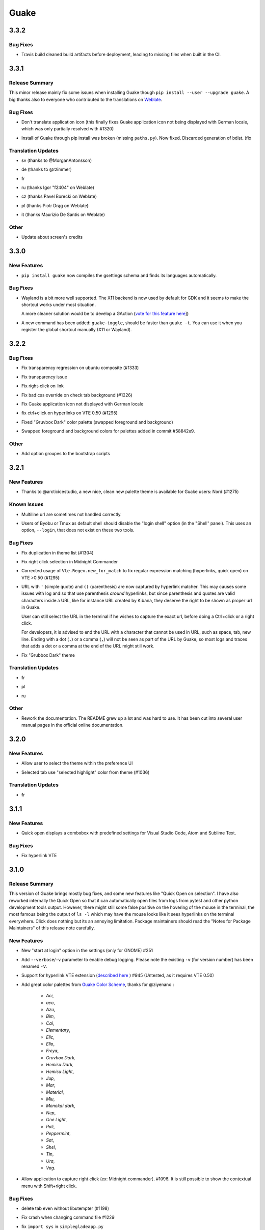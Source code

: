 =====
Guake
=====

.. _Guake_3.3.2:

3.3.2
=====

.. _Guake_3.3.2_Bug Fixes:

Bug Fixes
---------

.. releasenotes/notes/travis-72ba95b09d9d6e67.yaml @ b'66dc3f0a3e631d971db4486c472458af267e9099'

- Travis build cleaned build artifacts before deployment, leading to missing files when
  built in the CI.


.. _Guake_3.3.1:

3.3.1
=====

.. _Guake_3.3.1_Release Summary:

Release Summary
---------------

.. releasenotes/notes/translations-4106dec297b04a63.yaml @ b'45d6fad258e74f28fa294e73f18587d2b2028327'

This minor release mainly fix some issues when installing Guake though ``pip install --user --upgrade guake``.
A big thanks also to everyone who contributed to the translations on `Weblate <https://hosted.weblate.org/projects/guake/guake/>`_.

.. _Guake_3.3.1_Bug Fixes:

Bug Fixes
---------

.. releasenotes/notes/bugfix-desktop-icons-d138f5862005ec4c.yaml @ b'e0047fe787f063042b40b2e14578fe9d29eb8be7'

- Don't translate application icon (this finally fixes Guake application icon not being displayed with German locale, which was only partially resolved with #1320)

.. releasenotes/notes/pip-b3c70a8c17ca5533.yaml @ b'45d6fad258e74f28fa294e73f18587d2b2028327'

- Install of Guake through pip install was broken (missing ``paths.py``). Now fixed. Discarded generation of bdist. (fix


.. _Guake_3.3.1_Translation Updates:

Translation Updates
-------------------

.. releasenotes/notes/translation-a33ff067822bbfb9.yaml @ b'f94bf912c86708a4cc9eb36cca13f8b3b7810f41'

- sv (thanks to @MorganAntonsson)

.. releasenotes/notes/translation-de-c6495c0ae7523117.yaml @ b'f94bf912c86708a4cc9eb36cca13f8b3b7810f41'

- de (thanks to @rzimmer)

.. releasenotes/notes/translations-4106dec297b04a63.yaml @ b'45d6fad258e74f28fa294e73f18587d2b2028327'

- fr

.. releasenotes/notes/translations-4106dec297b04a63.yaml @ b'45d6fad258e74f28fa294e73f18587d2b2028327'

- ru (thanks Igor "f2404" on Weblate)

.. releasenotes/notes/translations-4106dec297b04a63.yaml @ b'45d6fad258e74f28fa294e73f18587d2b2028327'

- cz (thanks Pavel Borecki on Weblate)

.. releasenotes/notes/translations-4106dec297b04a63.yaml @ b'45d6fad258e74f28fa294e73f18587d2b2028327'

- pl (thanks Piotr Drąg on Weblate)

.. releasenotes/notes/translations-4106dec297b04a63.yaml @ b'45d6fad258e74f28fa294e73f18587d2b2028327'

- it (thanks Maurizio De Santis on Weblate)


.. _Guake_3.3.1_Other:

Other
-----

.. releasenotes/notes/credits-17a8ac0624e7a46b.yaml @ b'f94bf912c86708a4cc9eb36cca13f8b3b7810f41'

- Update about screen's credits


.. _Guake_3.3.0:

3.3.0
=====

.. _Guake_3.3.0_New Features:

New Features
------------

.. releasenotes/notes/pip-a8c7f5e91190b7ba.yaml @ b'86995359b2ed76d582bf7db3e37a19be4d411314'

- ``pip install guake`` now compiles the gsettings schema and finds its languages automatically.


.. _Guake_3.3.0_Bug Fixes:

Bug Fixes
---------

.. releasenotes/notes/wayland-3fcce3b30835e66d.yaml @ b'150a3a77f9355cb49e3c45a9be850b2f1ac684ec'

- Wayland is a bit more well supported. The X11 backend is now used by default for
  GDK and it seems to make the shortcut works under most situation.
  
  A more cleaner solution would be to develop a GAction
  (`vote for this feature here <https://feathub.com/Guake/guake/+29>`_])

.. releasenotes/notes/wayland-3fcce3b30835e66d.yaml @ b'150a3a77f9355cb49e3c45a9be850b2f1ac684ec'

- A new command has been added: ``guake-toggle``, should be faster than
  ``guake -t``. You can use it when you register the global shortcut manually
  (X11 or Wayland).


.. _Guake_3.2.2:

3.2.2
=====

.. _Guake_3.2.2_Bug Fixes:

Bug Fixes
---------

.. releasenotes/notes/bugfix-b26aac4094ce8154.yaml @ b'48cf239e6accf9833926f2b9697731bfaca588aa'

- Fix transparency regression on ubuntu composite (#1333)

.. releasenotes/notes/bugfix-bb8c6dcf8cbd3b20.yaml @ b'2908357bf851063dbac7e813dfa746a06e0ba469'

- Fix transparency issue

.. releasenotes/notes/bugfix-bb8c6dcf8cbd3b20.yaml @ b'2908357bf851063dbac7e813dfa746a06e0ba469'

- Fix right-click on link

.. releasenotes/notes/bugfix-bb8c6dcf8cbd3b20.yaml @ b'2908357bf851063dbac7e813dfa746a06e0ba469'

- Fix bad css override on check tab background (#1326)

.. releasenotes/notes/bugfix-desktop-icon-68a8c2d6d2ef390c.yaml @ b'a4c9f1a74fb5e333ca0a789cce3189e5535ee390'

- Fix Guake application icon not displayed with German locale

.. releasenotes/notes/bugfix-f11b203584eeeb8e.yaml @ b'99ea0ab7ab8d14abb91d914da7bbc88d70411117'

- fix ctrl+click on hyperlinks on VTE 0.50 (#1295)

.. releasenotes/notes/palette-008d16139cff7b9c.yaml @ b'34b6259b388f44dab571e729ae1e9cc54d3d3b62'

- Fixed "Gruvbox Dark" color palette (swapped foreground and background)

.. releasenotes/notes/palette-ac719dfbd2dd49e9.yaml @ b'da0a5c25e7587292131895b34ff394e74075cd07'

- Swapped foreground and background colors for palettes added in commit #58842e9.


.. _Guake_3.2.2_Other:

Other
-----

.. releasenotes/notes/update-bootstrap-scripts-1ba9e40b4ab1bfd4.yaml @ b'2fa4c7b238babc6e9cd5869c47209ea6dad75014'

- Add option groupes to the bootstrap scripts


.. _Guake_3.2.1:

3.2.1
=====

.. _Guake_3.2.1_New Features:

New Features
------------

.. releasenotes/notes/palette-548f459256895a64.yaml @ b'de681c82ec77c7bebc9e23a76bf114641e8f5863'

- Thanks to @arcticicestudio, a new nice, clean new palette theme is available for Guake users:
  Nord (#1275)


.. _Guake_3.2.1_Known Issues:

Known Issues
------------

.. releasenotes/notes/hyperlinks-778efab6774df2e6.yaml @ b'3718a0a41c4c20bf3e966c48a9b3aefbe8874f0e'

- Multiline url are sometimes not handled correctly.

.. releasenotes/notes/translations-daa7e7aa85eec3bb.yaml @ b'40849130c85207d03bd077270ff09e632aa1cd58'

- Users of Byobu or Tmux as default shell should disable the "login shell" option
  (in the "Shell" panel). This uses an option, ``--login``, that does not exist on these
  two tools.


.. _Guake_3.2.1_Bug Fixes:

Bug Fixes
---------

.. releasenotes/notes/bugfix-5b330b910cf335bb.yaml @ b'9a53c4268b2764fb0a499405824e8adf967abdaf'

- Fix duplication in theme list (#1304)

.. releasenotes/notes/bugfix-ce7825d37bcf2273.yaml @ b'56f16c9b600fb2044b8d3db1fb6fe220438a258e'

- Fix right click selection in Midnight Commander

.. releasenotes/notes/fix-hyperlink-50901cd04a88876e.yaml @ b'fa20efa6d1530162f9c97f05d0552598a5d31afc'

- Corrected usage of ``Vte.Regex.new_for_match`` to fix regular expression matching
  (hyperlinks, quick open) on VTE >0.50 (#1295)

.. releasenotes/notes/hyperlinks-778efab6774df2e6.yaml @ b'3718a0a41c4c20bf3e966c48a9b3aefbe8874f0e'

- URL with ``'`` (simple quote) and ``()`` (parenthesis) are now captured by hyperlink matcher.
  This may causes some issues with log and so that use parenthesis *around* hyperlinks,
  but since parenthesis and quotes are valid characters inside a URL, like for instance
  URL created by Kibana, they deserve the right to be shown as proper url in Guake.
  
  User can still select the URL in the terminal if he wishes to capture the exact url, before
  doing a Ctrl+click or a right click.
  
  For developers, it is advised to end the URL with a character that cannot be used in URL, such
  as space, tab, new line. Ending with a dot (``.``) or a comma (``,``) will not be seen as part
  of the URL by Guake, so most logs and traces that adds a dot or a comma at the end of the URL
  might still work.

.. releasenotes/notes/translations-daa7e7aa85eec3bb.yaml @ b'40849130c85207d03bd077270ff09e632aa1cd58'

- Fix "Grubbox Dark" theme


.. _Guake_3.2.1_Translation Updates:

Translation Updates
-------------------

.. releasenotes/notes/translations-daa7e7aa85eec3bb.yaml @ b'40849130c85207d03bd077270ff09e632aa1cd58'

- fr

.. releasenotes/notes/translations-daa7e7aa85eec3bb.yaml @ b'40849130c85207d03bd077270ff09e632aa1cd58'

- pl

.. releasenotes/notes/translations-daa7e7aa85eec3bb.yaml @ b'40849130c85207d03bd077270ff09e632aa1cd58'

- ru


.. _Guake_3.2.1_Other:

Other
-----

.. releasenotes/notes/docs-0c95ec1b74cc65d0.yaml @ b'352a2570ff7342a4a2cf53101b6afca7f6533e9e'

- Rework the documentation. The README grew up a lot and was hard to use. It has been cut into
  several user manual pages in the official online documentation.


.. _Guake_3.2.0:

3.2.0
=====

.. _Guake_3.2.0_New Features:

New Features
------------

.. releasenotes/notes/theme-1c1f13e63e46d98b.yaml @ b'0779655fd34df6fb98d1bb49db1cbd46d7b44d6d'

- Allow user to select the theme within the preference UI

.. releasenotes/notes/theme-a11c5b3cf19de34f.yaml @ b'21cf658bacd2b3559ebdb36a1527d0c3631e631f'

- Selected tab use "selected highlight" color from theme (#1036)


.. _Guake_3.2.0_Translation Updates:

Translation Updates
-------------------

.. releasenotes/notes/theme-1c1f13e63e46d98b.yaml @ b'0779655fd34df6fb98d1bb49db1cbd46d7b44d6d'

- fr


.. _Guake_3.1.1:

3.1.1
=====

.. _Guake_3.1.1_New Features:

New Features
------------

.. releasenotes/notes/quick-open-52d040f5e34e4d35.yaml @ b'8491450161e24cde0548a7e8541e85fb73ae0722'

- Quick open displays a combobox with predefined settings for Visual Studio Code, Atom and
  Sublime Text.


.. _Guake_3.1.1_Bug Fixes:

Bug Fixes
---------

.. releasenotes/notes/bugfix-6096693463dd6c84.yaml @ b'8491450161e24cde0548a7e8541e85fb73ae0722'

- Fix  hyperlink VTE


.. _Guake_3.1.0:

3.1.0
=====

.. _Guake_3.1.0_Release Summary:

Release Summary
---------------

.. releasenotes/notes/install-b017d0fe51f8e2ad.yaml @ b'97bf2cb22586bde930ea12b3ebfbc1e611967359'


This version of Guake brings mostly bug fixes, and some new features like "Quick Open on selection". I have also reworked internally the Quick Open so that it can automatically open files from logs from pytest and other python development tools output.
However, there might still some false positive on the hovering of the mouse in the terminal, the most famous being the output of ``ls -l`` which may have the mouse looks like it sees hyperlinks on the terminal everywhere. Click does nothing but its an annoying limitation.
Package maintainers should read the "Notes for Package Maintainers" of this release note carefully.


.. _Guake_3.1.0_New Features:

New Features
------------

.. releasenotes/notes/autostart-300343bbe644bd7e.yaml @ b'ddc45d6d3359675b08b169585b97b51a1dc3b675'

- New "start at login" option in the settings (only for GNOME) #251

.. releasenotes/notes/debug-d435207215fdcc2e.yaml @ b'8f5a665141cc0c6951d81026a079762b0239851b'

- Add ``--verbose``/``-v`` parameter to enable debug logging. Please note the existing ``-v``
  (for version number) has been renamed ``-V``.

.. releasenotes/notes/hyperlink-e40e87ae4dc83c8e.yaml @ b'ed0278eba97a56a11b64050ef41e9c42c5ae19aa'

- Support for hyperlink VTE extension
  (`described here <https://gist.github.com/egmontkob/eb114294efbcd5adb1944c9f3cb5feda>`_ )
  #945 (Untested, as it requires VTE 0.50)

.. releasenotes/notes/palettes-ec272b2335a1fa06.yaml @ b'5065bd3f426ab77197f9c4ebd96bef11840f0a53'

- Add great color palettes from
  `Guake Color Scheme <https://github.com/ziyenano/Guake-Color-Schemes>`_, thanks for @ziyenano :
  
    - `Aci`,
    - `aco`,
    - `Azu`,
    - `Bim`,
    - `Cai`,
    - `Elementary`,
    - `Elic`,
    - `Elio`,
    - `Freya`,
    - `Gruvbox Dark`,
    - `Hemisu Dark`,
    - `Hemisu Light`,
    - `Jup`,
    - `Mar`,
    - `Material`,
    - `Miu`,
    - `Monokai dark`,
    - `Nep`,
    - `One Light`,
    - `Pali`,
    - `Peppermint`,
    - `Sat`,
    - `Shel`,
    - `Tin`,
    - `Ura`,
    - `Vag`.

.. releasenotes/notes/right-clic-f15043342128eb58.yaml @ b'0ff272c3f65ea9be7c5256962dbbf8be720f9763'

- Allow application to capture right click (ex: Midnight commander). #1096.
  It is still possible to show the contextual menu with Shift+right click.


.. _Guake_3.1.0_Bug Fixes:

Bug Fixes
---------

.. releasenotes/notes/bugfix-78df60050b344c0b.yaml @ b'3dd342c500bda9e03400d30980481308b4e30472'

- delete tab even without libutempter (#1198)

.. releasenotes/notes/bugfix-abe62750f777873f.yaml @ b'b86c84922fe6d6485b5141b21bac9acd99884124'

- Fix crash when changing command file #1229

.. releasenotes/notes/bugfix-b54670a057197a9f.yaml @ b'347d02a69b1af3c0a3bf781d3d09ba5b7cc8a73d'

- fix ``import sys`` in ``simplegladeapp.py``

.. releasenotes/notes/bugfix_1225-6eecf165d1d0e732.yaml @ b'347d02a69b1af3c0a3bf781d3d09ba5b7cc8a73d'

- change scope of ``which_align`` variable in ``pref.py`` (#1225)

.. releasenotes/notes/quick_open-bb22f82761ad564b.yaml @ b'8274e950893f9ed119f88ca6b99ebe167571143c'

- Fix several issues on Quick Edit:
  
  - quick open freezes guake
  - support for systems with PCRE2 (regular expression in terminal) disabled for VTE, like
    Ubuntu 17.10 and +.
  
    This might disable quick open and open url on direct Ctrl+click.
    User can still select the wanted url or text and Cltr+click or use contextual menu.
  
    See this `discussion on Tilix <https://github.com/gnunn1/tilix/issues/916>`_, another
    Terminal emulator that suffurs the same issue.
  
  - quick open now appears in contextual menu (#1157)
  - bad translation update on the contextual menu. This causes new strings that was hidden to
    appear for translators.
  - Fix quick open on pattern "File:line" line that was not opening the wanted file.

.. releasenotes/notes/translation-bd1cd0a5447ee42f.yaml @ b'56f16c9b600fb2044b8d3db1fb6fe220438a258e'

- Fix user interface translations #1228

.. releasenotes/notes/translation-ccde91d14559d6ab.yaml @ b'0d6bf217c40a522c23cc83a7e06ad98273cbe32b'

- Some systems such as Ubuntu did displayed Guake with a translated interface (#1209). The locale system has been reworked to fix that.

.. releasenotes/notes/translation-ccde91d14559d6ab.yaml @ b'0d6bf217c40a522c23cc83a7e06ad98273cbe32b'

- There might be broken translations, or not up-to-date language support by Guake. A global refresh of all existing translations would be welcomed. Most has not been updated since the transition to Guake 3, so these languages support might probably be unfunctional or at least partialy localized.

.. releasenotes/notes/translation-ccde91d14559d6ab.yaml @ b'0d6bf217c40a522c23cc83a7e06ad98273cbe32b'

- A big thank you for all the volunteers and Guake enthousiats would often update their own translation to help guake being used world-wide.
  - Help is always welcomed for updating translations !

.. releasenotes/notes/vte-d6fd6406c673f71a.yaml @ b'5e6339865120775e77436e03ed90cef6bc715dc9'

- Support for vte 2.91 (0.52) #1222


.. _Guake_3.1.0_Translation Updates:

Translation Updates
-------------------

.. releasenotes/notes/autostart-300343bbe644bd7e.yaml @ b'ddc45d6d3359675b08b169585b97b51a1dc3b675'

- fr_FR

.. releasenotes/notes/autostart-300343bbe644bd7e.yaml @ b'ddc45d6d3359675b08b169585b97b51a1dc3b675'

- pl

.. releasenotes/notes/update-de-translation-cfcb77e0e6b4543e.yaml @ b'2fe5656610a72d3a41fbf97c3e74a160b9821052'

- de


.. _Guake_3.1.0_Notes for Package Maintainers:

Notes for Package Maintainers
-----------------------------

.. releasenotes/notes/install-b017d0fe51f8e2ad.yaml @ b'97bf2cb22586bde930ea12b3ebfbc1e611967359'

- The setup mecanism has changed a little bit. Some maintainers used to patch the source code
  of Guake to change the pixmap, Gtk schema or locale paths directly in the ``guake/globals.py``
  file. This was due to a lack of flexibility of the installation target of the ``Makefile``.
  
  The ``make install`` target looks now a little bit more familiar, allowing distribution
  packager to set the various paths directly with make flags.
  
  For example:
  
  .. code-block:: bash
  
      sudo make install \
          prefix=/usr \
          DESTDIR=/path/for/packager \
          PYTHON_SITE_PACKAGE_NAME=site-package \
          localedir=/usr/share/locale
  
  The main overrides are:
  
  - ``IMAGE_DIR``: where the pixmap should be installed. Default: ``/usr/local/share/guake/pixmaps``
  - ``localedir``: where locales should be installed. Default: ``/usr/local/share/locale``
  - ``GLADE_DIR``: where the Glade files should be installed. Default: ``/usr/local/share/guake``
  - ``gsettingsschemadir``: where gsettings/dconf schema should be installed.
    Default: ``/usr/local/share/glib-2.0/schemas/``
  
  I invite package maintainers to open tickets on Github about any other difficulties
  encountered when packaging Guake.


.. _Guake_3.0.5:

3.0.5
=====

.. _Guake_3.0.5_Bug Fixes:

Bug Fixes
---------

.. releasenotes/notes/bugfix-705c264a6b77f4d3.yaml @ b'45866977af61fdc18e2f8e4170ff6e8667ddea36'

- Apply cursor blinking to new tabs as well, not only on settings change.

.. releasenotes/notes/bugfix-c065e1a8b8e41270.yaml @ b'a17a2b5a4abcf18df96f83c1dca9f9519d75a5eb'

- Fix window losefocus hotkey #1080

.. releasenotes/notes/bugfix-cb51b18bfd3c8da3.yaml @ b'9465a191732f101891432bcdb70ce27cf6b37d8a'

- Fix refocus if open #1188

.. releasenotes/notes/fix-preference-window-header-color,-align-close-button-and-change-borders-to-margins-fa7ffffc45b12ea5.yaml @ b'2333606e7af3deb165bc8de23c392472420cf163'

- fix preferences window header color, align the close button more nicely and change borders to margins

.. releasenotes/notes/wayland-fa246d324c92fd80.yaml @ b'12a05905b2131dc091271cdf24b3c8b069da4cb0'

- Implements a timestamp for wayland (#1215)


.. _Guake_3.0.4:

3.0.4
=====

.. _Guake_3.0.4_New Features:

New Features
------------

.. releasenotes/notes/Add-window-displacement-options-to-move-guake-away-from-the-edges-1b2d46997e8dbe91.yaml @ b'93099961f7c90a22089b76a8a9acf1414bea56e5'

- Add window displacement options to move guake away from the screen edges

.. releasenotes/notes/Add-window-displacement-options-to-move-guake-away-from-the-edges-1b2d46997e8dbe91.yaml @ b'93099961f7c90a22089b76a8a9acf1414bea56e5'

- User can manually enter the name of the GTK theme it wants Guake to use. Note there is no
  Preference settings yet, one needs to manually enter the name using ``dconf-editor``, in the
  key ``/apps/guake/general/gtk-theme-name``. Use a name matching one the folders in
  ``/usr/share/themes``. Please also considere this is a early adopter features and has only
  been tested on Ubuntu systems.
  Dark theme preference can be se with the key ``/apps/guake/general/gtk-prefer-dark-theme``.

.. releasenotes/notes/fix-make-install-system-as-non-root-user-40cdbb0509660741.yaml @ b'7fb39459c9dd852411fcd968fcfbbf33f5bfa4ca'

- Allow make install-system to be run as non root user and print a message if so.

.. releasenotes/notes/quick_open-032209b39bb6831f.yaml @ b'4423af1c134e80a81e4c68fdcf5eea2ade969c74'

- Quick open can now open file under selection. Simply select a filename in the current terminal
  and do a Ctrl+click, if the file path can be found, it will be open in your editor. It allows
  to virtually open any file path in your terminal (if they are on your local machine), but
  requires the user to select the file path first, compared to the Quick Open feature that
  finds file names using regular expression.
  
  Also notes that is it able to look in the current folder if the selected file name exists,
  allowing Ctrl+click on relative paths as well.
  
  Line number syntax is also supported: ``filename.txt:5`` will directly on the 5th line if
  your Quick Open is set for.


.. _Guake_3.0.4_Bug Fixes:

Bug Fixes
---------

.. releasenotes/notes/Add-window-displacement-options-to-move-guake-away-from-the-edges-1b2d46997e8dbe91.yaml @ b'93099961f7c90a22089b76a8a9acf1414bea56e5'

- fixes issue with vertically stacked dual monitors #1162

.. releasenotes/notes/bugfix-654583b5646cf905.yaml @ b'1367a6b7cdf856efea50e0956f894be088d1f681'

- Quick Open functionnality is restored #1121

.. releasenotes/notes/bugfix-90bd70c984ad6a73.yaml @ b'69ae4fe8036eae8e2f7418cd08fccb95fe41eb07'

- Unusable Guake with "hide on focus lose" option #1152

.. releasenotes/notes/dbus-c3861541c24b328a.yaml @ b'c0443dd7df49346a87f1fa08a52c1c6f76727ad8'

- Speed up guake D-Bus communication (command line such as ``guake -t``).


.. _Guake_3.0.3:

3.0.3
=====

.. _Guake_3.0.3_Release Summary:

Release Summary
---------------

.. releasenotes/notes/gtk3-a429d01811754c42.yaml @ b'8ea70114fc51ffef8436da8cde631a8246cc6794'

This minor release mainly focus on fixing big problems that was remaining after the migration to GTK3. I would like to akwonledge the work of some contributors that helped testing and reporting issues on Guake 3.0.0. Thanks a lot to @egmontkob and @aichingm.


.. releasenotes/notes/prefs-032d2ab0c8e2f17a.yaml @ b'8ea70114fc51ffef8436da8cde631a8246cc6794'

The Preference window has been deeply reworked and the hotkey management has been rewriten. This was one the the major regression in Guake 3.0.


.. _Guake_3.0.3_New Features:

New Features
------------

.. releasenotes/notes/auto-edit-648e3609c9aee103.yaml @ b'8ea70114fc51ffef8436da8cde631a8246cc6794'

- [dev env] automatically open reno slug after creation for editing

.. releasenotes/notes/dev-env-fb2967d1ba8ee495.yaml @ b'8ea70114fc51ffef8436da8cde631a8246cc6794'

- [dev env]: Add the possibility to terminate guake with ``Ctrl+c`` on terminal
  where Guake has been launched

.. releasenotes/notes/scroll-959087c80640ceaf.yaml @ b'8ea70114fc51ffef8436da8cde631a8246cc6794'

- Add "Infinite scrolling" option in "Scrolling" panel #274

.. releasenotes/notes/show-focus-cab5307b44905f7e.yaml @ b'8ea70114fc51ffef8436da8cde631a8246cc6794'

- Added hotkey for showing and focusing Guake window when it is opened or closed.
  It is convenient when Guake window are overlapped with another windows and user
  needs to just showing it without closing and opening it again. #1133


.. _Guake_3.0.3_Known Issues:

Known Issues
------------

.. releasenotes/notes/packages-55d1017dd708b8de.yaml @ b'40849130c85207d03bd077270ff09e632aa1cd58'

- Quick Edit feature is not working (#1121)


.. _Guake_3.0.3_Deprecations:

Deprecations
------------

.. releasenotes/notes/visible-bell-12de7acf136d3fa4.yaml @ b'8ea70114fc51ffef8436da8cde631a8246cc6794'

- Remove visible bell feature #1081


.. _Guake_3.0.3_Bug Fixes:

Bug Fixes
---------

.. releasenotes/notes/fix-guake-showing-up-on-startup-0fdece37dc1616e4.yaml @ b'8ea70114fc51ffef8436da8cde631a8246cc6794'

- Command options do not work, crash when disabling keybinding #1111

.. releasenotes/notes/fix-guake-showing-up-on-startup-0fdece37dc1616e4.yaml @ b'8ea70114fc51ffef8436da8cde631a8246cc6794'

- Do not open Guake window upon startup #1113

.. releasenotes/notes/fix-in/decrease-height-8176a8313d9a1aba.yaml @ b'8ea70114fc51ffef8436da8cde631a8246cc6794'

- Fix crash on increase/decrease main window height shortcut #1099

.. releasenotes/notes/fix-rename-tab-shortcut-62ad1410c2958929.yaml @ b'8ea70114fc51ffef8436da8cde631a8246cc6794'

- Resolved conflicting default shortcut for ``Ctrl+F2`` (now, rename current tab is set to
  ``Ctrl+Shift+R``) #1101, #1098

.. releasenotes/notes/hotkeys-42708e8968fd7b25.yaml @ b'41c5b8b408b0360483f2e467f616f88a534acf83'

- The hotkey management has been rewriten and is now fully functional

.. releasenotes/notes/prefs-032d2ab0c8e2f17a.yaml @ b'8ea70114fc51ffef8436da8cde631a8246cc6794'

- Rework the Preference window and reorganize the settings. Lot of small issues
  has been fixed.
  The Preference window now fits in a 1024x768 screen.

.. releasenotes/notes/run-command-517683bd988aa06a.yaml @ b'8ea70114fc51ffef8436da8cde631a8246cc6794'

- Fix 'Failed to execute child process "-"' - #1119

.. releasenotes/notes/scroll-959087c80640ceaf.yaml @ b'8ea70114fc51ffef8436da8cde631a8246cc6794'

- History size spin is fixed and now increment by 1000 steps. Default history value is now set to
  1000, because "1024" has no real meaning for end user. #1082


.. _Guake_3.0.3_Translation Updates:

Translation Updates
-------------------

.. releasenotes/notes/translation-31e67dc4190a9067.yaml @ b'7cb971cf125e41f6294b8b17003276abb18a8734'

- de

.. releasenotes/notes/translation-31e67dc4190a9067.yaml @ b'7cb971cf125e41f6294b8b17003276abb18a8734'

- fr

.. releasenotes/notes/translation-31e67dc4190a9067.yaml @ b'7cb971cf125e41f6294b8b17003276abb18a8734'

- ru


.. _Guake_3.0.3_Other:

Other
-----

.. releasenotes/notes/packages-55d1017dd708b8de.yaml @ b'40849130c85207d03bd077270ff09e632aa1cd58'

- The dependencies of the Guake executable has been slightly better described in README.
  There is an example for Debian/Ubuntu in the file ``scripts/bootstrap-dev-debian.sh`` which is
  the main environment where Guake is developed and tested.

.. releasenotes/notes/packages-55d1017dd708b8de.yaml @ b'40849130c85207d03bd077270ff09e632aa1cd58'

- Package maintainers are encouraged to submit their ``bootstrap-dev-[distribution].sh``,
  applicable for other distributions, to help users install Guake from source, and other package
  maintainers.


.. _Guake_3.0.2:

3.0.2
=====

.. _Guake_3.0.2_New Features:

New Features
------------

.. releasenotes/notes/dark_theme-4bb6be4b2cfd92ae.yaml @ b'b0f73e5d93f3b688cf311f5925eb0c95d8cc64e4'

- Preliminary Dark theme support. To use it, install the 'numix' theme in your system.
  For example, Ubuntu/Debian users would use ``sudo apt install numix-gtk-theme``.


.. _Guake_3.0.2_Known Issues:

Known Issues
------------

.. releasenotes/notes/dark_theme-4bb6be4b2cfd92ae.yaml @ b'b0f73e5d93f3b688cf311f5925eb0c95d8cc64e4'

- Cannot enable or disable the GTK or Dark theme by a preference setting.


.. _Guake_3.0.2_Deprecations:

Deprecations
------------

.. releasenotes/notes/resizer-d7c6553879852019.yaml @ b'4b50f6714f56e72b38856ec1933790c5624e3399'

- Resizer discontinued


.. _Guake_3.0.2_Bug Fixes:

Bug Fixes
---------

.. releasenotes/notes/make-096ad37e6079df09.yaml @ b'8ea70114fc51ffef8436da8cde631a8246cc6794'

- Fix ``sudo make uninstall/install`` to work only with ``/usr/local``

.. releasenotes/notes/make-096ad37e6079df09.yaml @ b'8ea70114fc51ffef8436da8cde631a8246cc6794'

- Fix translation ``mo`` file generation

.. releasenotes/notes/make-096ad37e6079df09.yaml @ b'8ea70114fc51ffef8436da8cde631a8246cc6794'

- Fix crash on Wayland

.. releasenotes/notes/match-b205323a7aa019f9.yaml @ b'dcb33c0f7048f5c96c2d13f747bbd686c65dd91d'

- Fix quick open and open link in terminal

.. releasenotes/notes/not_composited_de-505082d1c18eda3c.yaml @ b'6459a2c14fd5366fae5d245aac9df21e7e7955dc'

- Fixed Guake initialization on desktop environment that does not support compositing.


.. _Guake_3.0.1:

3.0.1
=====

.. _Guake_3.0.1_Release Summary:

Release Summary
---------------

.. releasenotes/notes/maintenance-e02e946e15c940ab.yaml @ b'5cbf4cf065f11067118430eda32cb2fcb5516874'

Minor maintenance release.


.. _Guake_3.0.1_Bug Fixes:

Bug Fixes
---------

.. releasenotes/notes/maintenance-e02e946e15c940ab.yaml @ b'5cbf4cf065f11067118430eda32cb2fcb5516874'

- Code cleaning and GNOME desktop file conformance


.. _Guake_3.0.0:

3.0.0
=====

.. _Guake_3.0.0_Release Summary:

Release Summary
---------------

.. releasenotes/notes/gtk3-800a345dfd067ae6.yaml @ b'dcb33c0f7048f5c96c2d13f747bbd686c65dd91d'

Guake has been ported to GTK-3 thanks to the huge work of @aichingm. This also implies Guake now uses the latest version of the terminal emulator component, VTE 2.91.
Guake is now only working on Python 3 (version 3.5 or 3.6). Official support for Python 2 has been dropped.
This enables new features in upcoming releases, such as "find in terminal", or "split screen".


.. _Guake_3.0.0_New Features:

New Features
------------

.. releasenotes/notes/gtk3-800a345dfd067ae6.yaml @ b'dcb33c0f7048f5c96c2d13f747bbd686c65dd91d'

- Ported to GTK3:
  
    - cli arguments
    - D-Bus
    - context menu of the terminal, the tab bar and the tray icon
    - scrollbar of the terminal
    - ``ctrl+d`` on terminal
    - fix double click on the tab bar
    - fix double click on tab to rename
    - fix clipboard from context menu
    - notification module
    - keyboard shortcuts
    - preference screen
    - port ``gconfhandler`` to ``gsettingshandler``
    - about dialog
    - pattern matching
    - ``Guake.accel*`` methods

.. releasenotes/notes/gtk3-800a345dfd067ae6.yaml @ b'dcb33c0f7048f5c96c2d13f747bbd686c65dd91d'

- Guake now use a brand new build system:
  
    - ``pipenv`` to manage dependencies in `Pipfile`
    - enforced code styling and checks using Pylint, Flake8, Yapf, ISort.
    - simpler release management thanks to PBR

.. releasenotes/notes/reno-3b5ad9829b256250.yaml @ b'8ea70114fc51ffef8436da8cde631a8246cc6794'

- [dev env] `reno <https://docs.openstack.org/reno/latest/>`_ will be used to generate
  release notes for Guake starting version 3.0.0.
  It allows developers to write the right chunk that will appear in the release
  note directly from their Pull Request.

.. releasenotes/notes/update-window-title-c6e6e3917821902d.yaml @ b'7bea32df163cde90d4aeca26a58305fc2db05bfd'

- Update Guake window title when:
  
    - the active tab changes
    - the active tab is renamed
    - the vte title changes


.. _Guake_3.0.0_Known Issues:

Known Issues
------------

.. releasenotes/notes/gtk3-800a345dfd067ae6.yaml @ b'dcb33c0f7048f5c96c2d13f747bbd686c65dd91d'

- Translation might be broken in some language, waiting for the translation file to be updated by volunteers

.. releasenotes/notes/gtk3-800a345dfd067ae6.yaml @ b'dcb33c0f7048f5c96c2d13f747bbd686c65dd91d'

- Resizer does not work anymore

.. releasenotes/notes/gtk3-800a345dfd067ae6.yaml @ b'dcb33c0f7048f5c96c2d13f747bbd686c65dd91d'

- Package maintainers have to rework their integration script completely

.. releasenotes/notes/gtk3-800a345dfd067ae6.yaml @ b'dcb33c0f7048f5c96c2d13f747bbd686c65dd91d'

- quick open and open link in terminal is broken

.. releasenotes/notes/update-window-title-c6e6e3917821902d.yaml @ b'7bea32df163cde90d4aeca26a58305fc2db05bfd'

- **Note for package maintainers**: Guake 3 has a minor limitation regarding Glib/GTK Schemas
  files. Guake looks for the gsettings schema inside its data directory. So you will probably
  need install the schema twice, once in ``/usr/local/lib/python3.5/dist-packages/guake/data/``
  and once in ``/usr/share/glib-2.0/schemas`` (see
  `#1064 <https://github.com/Guake/guake/issues/1064>`_).
  This is planned to be fixed in Guake 3.1


.. _Guake_3.0.0_Upgrade Notes:

Upgrade Notes
-------------

.. releasenotes/notes/pref-af8621e5c04d973c.yaml @ b'5f6952a8385f93bfc649b434b6e4728b046f714d'

- Minor rework of the preference window.


.. _Guake_3.0.0_Deprecations:

Deprecations
------------

.. releasenotes/notes/gtk3-800a345dfd067ae6.yaml @ b'dcb33c0f7048f5c96c2d13f747bbd686c65dd91d'

- Background picture is no more customizable on each terminal

.. releasenotes/notes/gtk3-800a345dfd067ae6.yaml @ b'dcb33c0f7048f5c96c2d13f747bbd686c65dd91d'

- Visual Bell has been deprecated


.. _Guake_3.0.0_Translation Updates:

Translation Updates
-------------------

.. releasenotes/notes/gtk3-800a345dfd067ae6.yaml @ b'dcb33c0f7048f5c96c2d13f747bbd686c65dd91d'

- fr-FR

